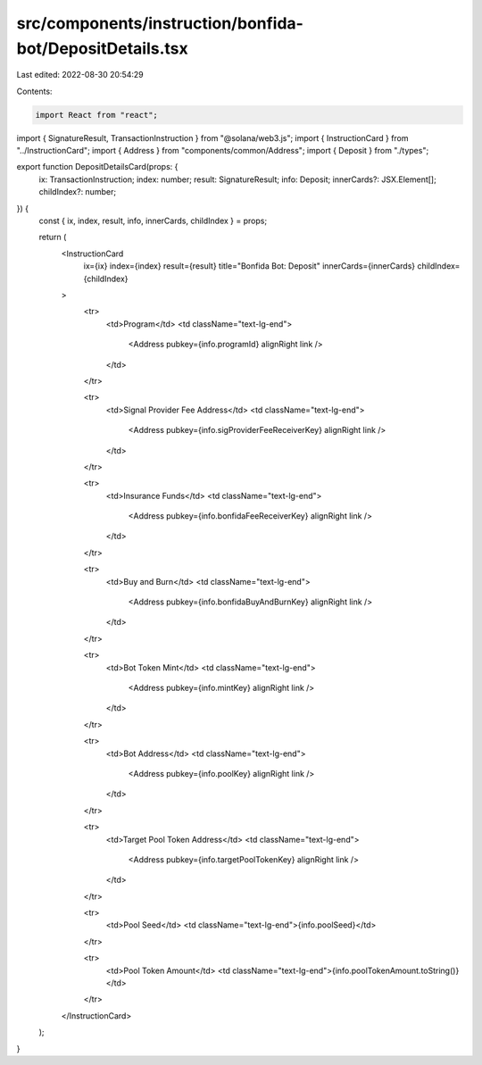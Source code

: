 src/components/instruction/bonfida-bot/DepositDetails.tsx
=========================================================

Last edited: 2022-08-30 20:54:29

Contents:

.. code-block:: tsx

    import React from "react";
import { SignatureResult, TransactionInstruction } from "@solana/web3.js";
import { InstructionCard } from "../InstructionCard";
import { Address } from "components/common/Address";
import { Deposit } from "./types";

export function DepositDetailsCard(props: {
  ix: TransactionInstruction;
  index: number;
  result: SignatureResult;
  info: Deposit;
  innerCards?: JSX.Element[];
  childIndex?: number;
}) {
  const { ix, index, result, info, innerCards, childIndex } = props;

  return (
    <InstructionCard
      ix={ix}
      index={index}
      result={result}
      title="Bonfida Bot: Deposit"
      innerCards={innerCards}
      childIndex={childIndex}
    >
      <tr>
        <td>Program</td>
        <td className="text-lg-end">
          <Address pubkey={info.programId} alignRight link />
        </td>
      </tr>

      <tr>
        <td>Signal Provider Fee Address</td>
        <td className="text-lg-end">
          <Address pubkey={info.sigProviderFeeReceiverKey} alignRight link />
        </td>
      </tr>

      <tr>
        <td>Insurance Funds</td>
        <td className="text-lg-end">
          <Address pubkey={info.bonfidaFeeReceiverKey} alignRight link />
        </td>
      </tr>

      <tr>
        <td>Buy and Burn</td>
        <td className="text-lg-end">
          <Address pubkey={info.bonfidaBuyAndBurnKey} alignRight link />
        </td>
      </tr>

      <tr>
        <td>Bot Token Mint</td>
        <td className="text-lg-end">
          <Address pubkey={info.mintKey} alignRight link />
        </td>
      </tr>

      <tr>
        <td>Bot Address</td>
        <td className="text-lg-end">
          <Address pubkey={info.poolKey} alignRight link />
        </td>
      </tr>

      <tr>
        <td>Target Pool Token Address</td>
        <td className="text-lg-end">
          <Address pubkey={info.targetPoolTokenKey} alignRight link />
        </td>
      </tr>

      <tr>
        <td>Pool Seed</td>
        <td className="text-lg-end">{info.poolSeed}</td>
      </tr>

      <tr>
        <td>Pool Token Amount</td>
        <td className="text-lg-end">{info.poolTokenAmount.toString()}</td>
      </tr>
    </InstructionCard>
  );
}



